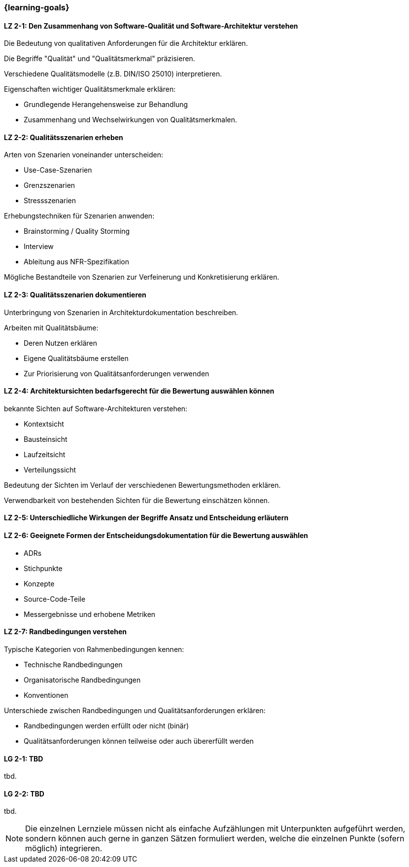 === {learning-goals}

// tag::DE[]
[[LZ-2-1]]
==== LZ 2-1: Den Zusammenhang von Software-Qualität und Software-Architektur verstehen

Die Bedeutung von qualitativen Anforderungen für die Architektur erklären. 

Die Begriffe "Qualität" und "Qualitätsmerkmal" präzisieren.

Verschiedene Qualitätsmodelle (z.B. DIN/ISO 25010) interpretieren.

Eigenschaften wichtiger Qualitätsmerkmale erklären:

  * Grundlegende Herangehensweise zur Behandlung
  * Zusammenhang und Wechselwirkungen von Qualitätsmerkmalen.

[[LZ-2-2]]
==== LZ 2-2: Qualitätsszenarien erheben

Arten von Szenarien voneinander unterscheiden:
  
  * Use-Case-Szenarien
  * Grenzszenarien
  * Stressszenarien

Erhebungstechniken für Szenarien anwenden:

  * Brainstorming / Quality Storming
  * Interview
  * Ableitung aus NFR-Spezifikation

Mögliche Bestandteile von Szenarien zur Verfeinerung und Konkretisierung erklären.

[[LZ-2-3]]
==== LZ 2-3: Qualitätsszenarien dokumentieren

Unterbringung von Szenarien in Architekturdokumentation beschreiben.

Arbeiten mit Qualitätsbäume:

  * Deren Nutzen erklären
  * Eigene Qualitätsbäume erstellen
  * Zur Priorisierung von Qualitätsanforderungen verwenden

[[LZ-2-4]]
==== LZ 2-4: Architektursichten bedarfsgerecht für die Bewertung auswählen können

bekannte Sichten auf Software-Architekturen verstehen:
  
  * Kontextsicht
  * Bausteinsicht
  * Laufzeitsicht
  * Verteilungssicht

Bedeutung der Sichten im Verlauf der verschiedenen Bewertungsmethoden erklären.

Verwendbarkeit von bestehenden Sichten für die Bewertung einschätzen können.

[[LZ-2-5]]
==== LZ 2-5: Unterschiedliche Wirkungen der Begriffe Ansatz und Entscheidung erläutern

[[LZ-2-6]]
==== LZ 2-6: Geeignete Formen der Entscheidungsdokumentation für die Bewertung auswählen

* ADRs
* Stichpunkte
* Konzepte
* Source-Code-Teile
* Messergebnisse und erhobene Metriken

[[LZ-2-7]]
==== LZ 2-7: Randbedingungen verstehen

Typische Kategorien von Rahmenbedingungen kennen:

  * Technische Randbedingungen
  * Organisatorische Randbedingungen
  * Konventionen

Unterschiede zwischen Randbedingungen und Qualitätsanforderungen erklären:

  * Randbedingungen werden erfüllt oder nicht (binär)
  * Qualitätsanforderungen können teilweise oder auch übererfüllt werden

// end::DE[]

// tag::EN[]
[[LG-2-1]]
==== LG 2-1: TBD
tbd.

[[LG-2-2]]
==== LG 2-2: TBD
tbd.
// end::EN[]

// tag::REMARK[]
[NOTE]
====
Die einzelnen Lernziele müssen nicht als einfache Aufzählungen mit Unterpunkten aufgeführt werden, sondern können auch gerne in ganzen Sätzen formuliert werden, welche die einzelnen Punkte (sofern möglich) integrieren.
====
// end::REMARK[]
